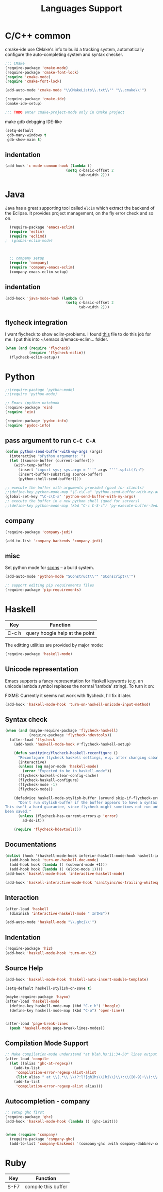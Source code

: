 #+title: Languages Support
* C/C++ common

cmake-ide use CMake's info to build a tracking system, automatically
configure the auto-completing system and syntax checker.
#+header: :tangle yes
#+BEGIN_SRC emacs-lisp
  ;;; CMake
  (require-package 'cmake-mode)
  (require-package 'cmake-font-lock)
  (require 'cmake-mode)
  (require 'cmake-font-lock)

  (add-auto-mode 'cmake-mode "\\CMakeLists\\.txt\\'" "\\.cmake\\'")

  (require-package 'cmake-ide)
  (cmake-ide-setup)

  ;;; TODO enter cmake-project-mode only in CMake project
#+END_SRC

make gdb debgging IDE-like
#+header: :tangle yes
#+BEGIN_SRC emacs-lisp
  (setq-default
   gdb-many-windows t
   gdb-show-main t)
#+END_SRC

** indentation
#+header: :tangle yes
#+BEGIN_SRC emacs-lisp
  (add-hook 'c-mode-common-hook (lambda ()
                              (setq c-basic-offset 2
                                    tab-width 2)))
#+END_SRC

* Java

Java has a great supporting tool called =elcim= which extract the
backend of the Eclipse.  It provides project management, on the fly
error check and so on.

#+header: :tangle yes
#+BEGIN_SRC emacs-lisp
  (require-package 'emacs-eclim)
  (require 'eclim)
  (require 'eclimd)
;  (global-eclim-mode)

  

  ;; company setup
  (require 'company)
  (require 'company-emacs-eclim)
  (company-emacs-eclim-setup)

#+END_SRC

** indentation
#+header: :tangle yes
#+BEGIN_SRC emacs-lisp
  (add-hook 'java-mode-hook (lambda ()
                              (setq c-basic-offset 2
                                    tab-width 2)))
#+END_SRC

** flycheck integration
I want flycheck to show eclim-problems. I found [[https://github.com/kleewho/emacs-eclim/blob/flycheck/flycheck-eclim.el][this]] file to do this
job for me.  I put this into ~/.emacs.d/emacs-eclim... folder.

#+header: :tangle no
#+BEGIN_SRC emacs-lisp
  (when (and (require 'flycheck)
             (require 'flycheck-eclim))
    (flycheck-eclim-setup))
#+END_SRC

* Python
#+header: :tangle yes
#+BEGIN_SRC emacs-lisp
  ;;(require-package 'python-mode)
  ;;(require 'python-mode)

  ;; Emacs ipython notebook
  (require-package 'ein)
  (require 'ein)

  (require-package 'pydoc-info)
  (require 'pydoc-info)
#+END_SRC

** pass argument to run =C-C C-A=
#+header: :tangle yes
#+BEGIN_SRC emacs-lisp
  (defun python-send-buffer-with-my-args (args)
    (interactive "sPython arguments: ")
    (let ((source-buffer (current-buffer)))
      (with-temp-buffer
        (insert "import sys; sys.argv = '''" args "'''.split()\n")
        (insert-buffer-substring source-buffer)
        (python-shell-send-buffer))))

  ;; execute the buffer with arguments provided (good for clients)
  ;;(define-key python-mode-map "\C-c\C-a" 'python-send-buffer-with-my-args)
  (global-set-key "\C-c\C-a" 'python-send-buffer-with-my-args)
  ;; execute the buffer in a new python shell (good for servers)
  ;;(define-key python-mode-map (kbd "C-c C-S-c") 'py-execute-buffer-dedicated)
#+END_SRC

** company

#+header: :tangle yes
#+BEGIN_SRC emacs-lisp
  (require-package 'company-jedi)

  (add-to-list 'company-backends 'company-jedi)
#+END_SRC

** misc
Set python mode for [[http://www.scons.org/][scons]] -- a build system.
#+header: :tangle yes
#+BEGIN_SRC emacs-lisp
  (add-auto-mode 'python-mode "SConstruct\\'" "SConscript\\'")
  
  ;; support editing pip requirements files
  (require-package 'pip-requirements)
#+END_SRC

* Haskell

| Key   | Function                       |
|-------+--------------------------------|
| C-c h | query hoogle help at the point |

The editting utilities are provided by major mode:

#+header: :tangle yes
#+BEGIN_SRC emacs-lisp
  (require-package 'haskell-mode)

#+END_SRC

** Unicode representation
Emacs supports a fancy representation for Haskell keywords (e.g. an
unicode lambda symbol replaces the normal 'lambda' string). To turn it
on:

FIXME: Currently it seems not work with flycheck, I'll fix it later.

#+header: :tangle no
#+BEGIN_SRC emacs-lisp
  (add-hook 'haskell-mode-hook 'turn-on-haskell-unicode-input-method)

#+END_SRC

** Syntax check

#+header: :tangle yes
#+BEGIN_SRC emacs-lisp
  (when (and (maybe-require-package 'flycheck-haskell)
             (require-package 'flycheck-hdevtools))
    (after-load 'flycheck
      (add-hook 'haskell-mode-hook #'flycheck-haskell-setup)

      (defun sanityinc/flycheck-haskell-reconfigure ()
        "Reconfigure flycheck haskell settings, e.g. after changing cabal file."
        (interactive)
        (unless (eq major-mode 'haskell-mode)
          (error "Expected to be in haskell-mode"))
        (flycheck-haskell-clear-config-cache)
        (flycheck-haskell-configure)
        (flycheck-mode -1)
        (flycheck-mode))

      (defadvice haskell-mode-stylish-buffer (around skip-if-flycheck-errors activate)
        "Don't run stylish-buffer if the buffer appears to have a syntax error.
  This isn't a hard guarantee, since flycheck might sometimes not run until the file has
  been saved."
        (unless (flycheck-has-current-errors-p 'error)
          ad-do-it))

      (require 'flycheck-hdevtools)))

#+END_SRC

** Documentations

#+header: :tangle yes
#+BEGIN_SRC emacs-lisp
  (dolist (hook '(haskell-mode-hook inferior-haskell-mode-hook haskell-interactive-mode-hook))
    (add-hook hook 'turn-on-haskell-doc-mode)
    (add-hook hook (lambda () (subword-mode +1)))
    (add-hook hook (lambda () (eldoc-mode 1))))
  (add-hook 'haskell-mode-hook 'interactive-haskell-mode)

  (add-hook 'haskell-interactive-mode-hook 'sanityinc/no-trailing-whitespace)

#+END_SRC

** Interaction

#+header: :tangle yes
#+BEGIN_SRC emacs-lisp
  (after-load 'haskell
    (diminish 'interactive-haskell-mode " IntHS"))

  (add-auto-mode 'haskell-mode "\\.ghci\\'")
#+END_SRC

** Indentation

#+header: :tangle yes
#+BEGIN_SRC emacs-lisp
  (require-package 'hi2)
  (add-hook 'haskell-mode-hook 'turn-on-hi2)

#+END_SRC

** Source Help

#+header: :tangle yes
#+BEGIN_SRC emacs-lisp
  (add-hook 'haskell-mode-hook 'haskell-auto-insert-module-template)

  (setq-default haskell-stylish-on-save t)

  (maybe-require-package 'hayoo)
  (after-load 'haskell-mode
    (define-key haskell-mode-map (kbd "C-c h") 'hoogle)
    (define-key haskell-mode-map (kbd "C-o") 'open-line))


  (after-load 'page-break-lines
    (push 'haskell-mode page-break-lines-modes))

#+END_SRC

** Compilation Mode Support

#+header: :tangle yes
#+BEGIN_SRC emacs-lisp
  ;; Make compilation-mode understand "at blah.hs:11:34-50" lines output by GHC
  (after-load 'compile
    (let ((alias 'ghc-at-regexp))
      (add-to-list
       'compilation-error-regexp-alist-alist
       (list alias " at \\(.*\\.\\(?:l?[gh]hs\\|hi\\)\\):\\([0-9]+\\):\\([0-9]+\\)-[0-9]+$" 1 2 3 0 1))
      (add-to-list
       'compilation-error-regexp-alist alias)))

#+END_SRC

** Autocompletion - company

#+header: :tangle yes
#+BEGIN_SRC emacs-lisp
  ;; setup ghc first
  (require-package 'ghc)
  (add-hook 'haskell-mode-hook (lambda () (ghc-init)))

  
  (when (require 'company)
    (require-package 'company-ghc)
    (add-to-list 'company-backends '(company-ghc :with company-dabbrev-code)))
#+END_SRC

* Ruby

| Key  | Function            |
|------+---------------------|
| S-F7 | compile this buffer |
| F7   | compile this test   |
| F6   | recompile           |

** Setup
#+header: :tangle yes
#+BEGIN_SRC emacs-lisp
  ;;; Basic ruby setup
  (require-package 'ruby-mode)
  (require-package 'ruby-hash-syntax)
#+END_SRC

** Filetypes

#+header: :tangle yes
#+BEGIN_SRC emacs-lisp
  (add-auto-mode 'ruby-mode
                 "Rakefile\\'" "\\.rake\\'" "\\.rxml\\'"
                 "\\.rjs\\'" "\\.irbrc\\'" "\\.pryrc\\'" "\\.builder\\'" "\\.ru\\'"
                 "\\.gemspec\\'" "Gemfile\\'" "Kirkfile\\'")
#+END_SRC

** Fixup Prog Mode Convention
#+header: :tangle yes
#+BEGIN_SRC emacs-lisp
  (setq ruby-use-encoding-map nil)

  (after-load 'ruby-mode
    (define-key ruby-mode-map (kbd "TAB") 'indent-for-tab-command)

    ;; Stupidly the non-bundled ruby-mode isn't a derived mode of
    ;; prog-mode: we run the latter's hooks anyway in that case.
    (add-hook 'ruby-mode-hook
              (lambda ()
                (unless (derived-mode-p 'prog-mode)
                  (run-hooks 'prog-mode-hook)))))

  (add-hook 'ruby-mode-hook 'subword-mode)

  ;; TODO: hippie-expand ignoring : for names in ruby-mode
#+END_SRC

** Inferior ruby
#+header: :tangle yes
#+BEGIN_SRC emacs-lisp
  (require-package 'inf-ruby)
#+END_SRC

** Ruby compilation
#+header: :tangle yes
#+BEGIN_SRC emacs-lisp
  ;;; Ruby compilation
  (require-package 'ruby-compilation)

  (after-load 'ruby-mode
    (let ((m ruby-mode-map))
      (define-key m [S-f7] 'ruby-compilation-this-buffer)
      (define-key m [f7] 'ruby-compilation-this-test)
      (define-key m [f6] 'recompile)))
#+END_SRC

** Site-packages Support
#+header: :tangle yes
#+BEGIN_SRC emacs-lisp
  ;;; Robe
  (require-package 'robe)
  (after-load 'ruby-mode
              (add-hook 'ruby-mode-hook 'robe-mode))

  ;;; ri support
  (require-package 'yari)
  (defalias 'ri 'yari)
#+END_SRC


*** YAML
#+header: :tangle yes
#+BEGIN_SRC emacs-lisp
  (require-package 'yaml-mode)
#+END_SRC


*** ERB
#+header: :tangle no
#+BEGIN_SRC emacs-lisp
  (require-package 'mmm-mode)
  (defun sanityinc/ensure-mmm-erb-loaded ()
    (require 'mmm-erb))

  (require 'derived)

  (defun sanityinc/set-up-mode-for-erb (mode)
    (add-hook (derived-mode-hook-name mode) 'sanityinc/ensure-mmm-erb-loaded)
    (mmm-add-mode-ext-class mode "\\.erb\\'" 'erb))

  (let ((html-erb-modes '(html-mode html-erb-mode nxml-mode)))
    (dolist (mode html-erb-modes)
      (sanityinc/set-up-mode-for-erb mode)
      (mmm-add-mode-ext-class mode "\\.r?html\\(\\.erb\\)?\\'" 'html-js)
      (mmm-add-mode-ext-class mode "\\.r?html\\(\\.erb\\)?\\'" 'html-css)))

  (mapc 'sanityinc/set-up-mode-for-erb
        '(coffee-mode js-mode js2-mode js3-mode markdown-mode textile-mode))

  (mmm-add-mode-ext-class 'html-erb-mode "\\.jst\\.ejs\\'" 'ejs)

  (add-auto-mode 'html-erb-mode "\\.rhtml\\'" "\\.html\\.erb\\'")
  (add-to-list 'auto-mode-alist '("\\.jst\\.ejs\\'"  . html-erb-mode))
  (mmm-add-mode-ext-class 'yaml-mode "\\.yaml\\'" 'erb)

  (dolist (mode (list 'js-mode 'js2-mode 'js3-mode))
    (mmm-add-mode-ext-class mode "\\.js\\.erb\\'" 'erb))


  ;;----------------------------------------------------------------------------
  ;; Ruby - my convention for heredocs containing SQL
  ;;----------------------------------------------------------------------------

  ;; Needs to run after rinari to avoid clobbering font-lock-keywords?

  ;; (require-package 'mmm-mode)
  ;; (eval-after-load 'mmm-mode
  ;;   '(progn
  ;;      (mmm-add-classes
  ;;       '((ruby-heredoc-sql
  ;;          :submode sql-mode
  ;;          :front "<<-?[\'\"]?\\(end_sql\\)[\'\"]?"
  ;;          :save-matches 1
  ;;          :front-offset (end-of-line 1)
  ;;          :back "^[ \t]*~1$"
  ;;          :delimiter-mode nil)))
  ;;      (mmm-add-mode-ext-class 'ruby-mode "\\.rb\\'" 'ruby-heredoc-sql)))

  ;(add-to-list 'mmm-set-file-name-for-modes 'ruby-mode)
#+END_SRC
* Markdown
#+header: :tangle yes
#+BEGIN_SRC emacs-lisp
  (require-package 'markdown-mode)
  (add-auto-mode 'markdown-mode "\\.md\\'")
#+END_SRC
